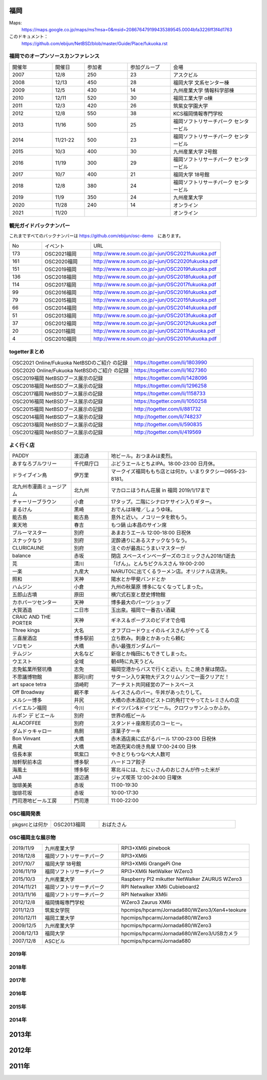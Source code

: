 .. 
 Copyright (c) 2013-2021 Jun Ebihara All rights reserved.
 Redistribution and use in source and binary forms, with or without
 modification, are permitted provided that the following conditions
 are met:
 1. Redistributions of source code must retain the above copyright
    notice, this list of conditions and the following disclaimer.
 2. Redistributions in binary form must reproduce the above copyright
    notice, this list of conditions and the following disclaimer in the
    documentation and/or other materials provided with the distribution.
 THIS SOFTWARE IS PROVIDED BY THE AUTHOR ``AS IS'' AND ANY EXPRESS OR
 IMPLIED WARRANTIES, INCLUDING, BUT NOT LIMITED TO, THE IMPLIED WARRANTIES
 OF MERCHANTABILITY AND FITNESS FOR A PARTICULAR PURPOSE ARE DISCLAIMED.
 IN NO EVENT SHALL THE AUTHOR BE LIABLE FOR ANY DIRECT, INDIRECT,
 INCIDENTAL, SPECIAL, EXEMPLARY, OR CONSEQUENTIAL DAMAGES (INCLUDING, BUT
 NOT LIMITED TO, PROCUREMENT OF SUBSTITUTE GOODS OR SERVICES; LOSS OF USE,
 DATA, OR PROFITS; OR BUSINESS INTERRUPTION) HOWEVER CAUSED AND ON ANY
 THEORY OF LIABILITY, WHETHER IN CONTRACT, STRICT LIABILITY, OR TORT
 (INCLUDING NEGLIGENCE OR OTHERWISE) ARISING IN ANY WAY OUT OF THE USE OF
 THIS SOFTWARE, EVEN IF ADVISED OF THE POSSIBILITY OF SUCH DAMAGE.


福岡
-------

Maps:
 https://maps.google.co.jp/maps/ms?msa=0&msid=208676479199435389545.0004bfa3226ff3f4d1763

このドキュメント：
 https://github.com/ebijun/NetBSD/blob/master/Guide/Place/fukuoka.rst

福岡でのオープンソースカンファレンス
~~~~~~~~~~~~~~~~~~~~~~~~~~~~~~~~~~~~~
.. Github/NetBSD/Guide/OSC/OSC100.csv 更新

.. csv-table::
 :widths: 20 15 20 20 40

 開催年,開催日,参加者,参加グループ,会場
 2007,12/8,250,23,アスクビル
 2008,12/13,450,28,福岡大学 文系センター棟
 2009,12/5,430,14,九州産業大学 情報科学部棟
 2010,12/11,520,30,福岡工業大学 α棟
 2011,12/3,420,26,筑紫女学園大学
 2012,12/8,550,38,KCS福岡情報専門学校
 2013,11/16,500,25,福岡ソフトリサーチパーク センタービル
 2014,11/21-22,500,23,福岡ソフトリサーチパーク センタービル
 2015,10/3,400,30,九州産業大学 2号館
 2016,11/19,300,29,福岡ソフトリサーチパーク センタービル
 2017,10/7,400,21,福岡大学 18号館
 2018,12/8,380,24,福岡ソフトリサーチパーク センタービル
 2019,11/9,350,24,九州産業大学
 2020,11/28,240,14,オンライン
 2021,11/20,,,オンライン

観光ガイドバックナンバー 
~~~~~~~~~~~~~~~~~~~~~~~~~~~~~~~~~~~~~

これまですべてのバックナンバーは 
https://github.com/ebijun/osc-demo　にあります。

.. csv-table::
 :widths: 20 30 80

 No,イベント,URL
 173,OSC2021福岡,http://www.re.soum.co.jp/~jun/OSC2021fukuoka.pdf
 161,OSC2020福岡,http://www.re.soum.co.jp/~jun/OSC2020fukuoka.pdf
 151,OSC2019福岡,http://www.re.soum.co.jp/~jun/OSC2019fukuoka.pdf
 136,OSC2018福岡,http://www.re.soum.co.jp/~jun/OSC2018fukuoka.pdf
 114,OSC2017福岡,http://www.re.soum.co.jp/~jun/OSC2017fukuoka.pdf
 99,OSC2016福岡,http://www.re.soum.co.jp/~jun/OSC2016fukuoka.pdf
 79,OSC2015福岡,http://www.re.soum.co.jp/~jun/OSC2015fukuoka.pdf
 66,OSC2014福岡,http://www.re.soum.co.jp/~jun/OSC2014fukuoka.pdf
 51,OSC2013福岡,http://www.re.soum.co.jp/~jun/OSC2013fukuoka.pdf
 37,OSC2012福岡,http://www.re.soum.co.jp/~jun/OSC2012fukuoka.pdf
 20,OSC2011福岡,http://www.re.soum.co.jp/~jun/OSC2011fukuoka.pdf
  4,OSC2010福岡,http://www.re.soum.co.jp/~jun/OSC2010fukuoka.pdf

togetterまとめ
~~~~~~~~~~~~~

.. csv-table::
 :widths: 70 70
 
 OSC2021 Online/Fukuoka NetBSDのご紹介 の記録,https://togetter.com/li/1803990
 OSC2020 Online/Fukuoka NetBSDのご紹介 の記録,https://togetter.com/li/1627360
 OSC2019福岡 NetBSDブース展示の記録,https://togetter.com/li/1428096
 OSC2018福岡 NetBSDブース展示の記録,https://togetter.com/li/1296258
 OSC2017福岡 NetBSDブース展示の記録,https://togetter.com/li/1158733
 OSC2016福岡 NetBSDブース展示の記録,https://togetter.com/li/1050258
 OSC2015福岡 NetBSDブース展示の記録,http://togetter.com/li/881732
 OSC2014福岡 NetBSDブース展示の記録,http://togetter.com/li/748237
 OSC2013福岡 NetBSDブース展示の記録,http://togetter.com/li/590835
 OSC2012福岡 NetBSDブース展示の記録,http://togetter.com/li/419569

よく行く店
~~~~~~~~~~~~~~

.. csv-table::
 :widths: 25 15 60

 PADDY,渡辺通,地ビール。おつまみは麦烈。
 あすなろブルワリー,千代県庁口,ぶどうエールとちよIPA。18:00-23:00 日月休。
 ドライブイン鳥,伊万里,マークイズ福岡ももち店とは何か。いまりタクシー0955-23-8181。
 北九州市漫画ミュージアム,北九州,マカロニほうれん荘展 in 福岡 2019/1/17まで
 チャーリーブラウン,小倉,17タップ。二階にシナロケサイン入りギター。
 まるけん,黒崎,おでんは味噌／しょうゆ味。
 能古島,能古島,意外と近い。ノコリータを飲もう。
 楽天地,春吉,もつ鍋 山本昌のサイン席
 ブルーマスター,別府,あまおうエール 12:00-18:00 日祝休 
 スナックなう,別府,泥酔通りにあるスナックなうなう。
 CLURICAUNE,別府,注ぐのが最高にうまいマスターが
 balance,赤坂,閉店 スペースインベーダーズのコミックさん2018/1逝去
 芫,清川,「げん」。とんちピクルスさん 19:00-2:00
 一楽,九産大,NARUTOに出てくるラーメン店。オリジナル店消失。
 照和,天神,陽水とか甲斐バンドとか
 ハムジン,小倉,九州の秋葉原 博多になくなってしまった。
 五郎山古墳,原田,横穴式石室と歴史博物館
 カホパーツセンター,天神,博多最大のパーツショップ
 大賀酒造,二日市,玉出泉。福岡で一番古い酒蔵
 CRAIC AND THE PORTER,天神,ギネス＆ポーグスのビデオで合唱
 Three kings,大名,オフブロードウェイのルイスさんがやってる
 三喜屋酒店,博多駅前,立ち飲み。刺身とかあったら頼む
 ソロモン,大橋,赤い最強ガンダムバー
 テムジン,大名など,新宿とか梅田にもできてしまった。
 ウエスト,全域,朝4時に丸天うどん
 志免鉱業所竪坑櫓,志免,福岡空港からバスで行くと近い。たこ焼き屋は閉店。
 不思議博物館,那珂川町,サターン入り実物大デスクリムゾンで一面クリアだ！
 art space tetra,須崎町,アーチスト共同経営のアートスペース
 Off Broadway,親不孝,ルイスさんのバー。牛丼があったりして。
 メルシー博多,井尻,大橋の赤木酒店のビストロ的角打でやってたレミさんの店
 バイエルン福岡,今川,ドイツパン&ドイツビール。クロワッサンふっかふか。
 ルポン デ ビエール,別府,世界の瓶ビール
 ALACOFFEE,別府,スタンド＋座席形式のコーヒー。
 ダムドゥキャロー,鳥飼,洋菓子ケーキ
 Bon Vinvant,大橋,赤木酒店奥に広がるバール 17:00-23:00 日祝休
 鳥蔵,大橋,地酒充実の焼き鳥屋 17:00-24:00 日休
 信長本家,筑紫口,やきとりもつなべ大人数可
 旭軒駅前本店,博多駅,ハードコア餃子
 海風土,博多駅,寒北斗には、たにぃさんのおじさんが作った米が
 JAB,渡辺通,ジャズ喫茶 12:00-24:00 日曜休
 珈琲美美,赤坂,11:00-19:30
 珈琲花坂,赤坂,10:00-17:30
 門司港地ビール工房,門司港,11:00-22:00

OSC福岡発表
~~~~~~~~~~~~

.. csv-table::
 :widths: 30 35 99

 pkgsrcとは何か,OSC2013福岡,おばたさん


OSC福岡主な展示物
~~~~~~~~~~~~~~~~~

.. csv-table::
 :widths: 15 35 60

 2019/11/9,九州産業大学,RPI3+XM6i pinebook
 2018/12/8,福岡ソフトリサーチパーク,RPI3+XM6i 
 2017/10/7,福岡大学 18号館,RPI3+XM6i OrangePi One
 2016/11/19,福岡ソフトリサーチパーク,RPI3+XM6i NetWalker WZero3
 2015/10/3,九州産業大学,Raspberry PI2 mikutter NetWalker ZAURUS WZero3
 2014/11/21,福岡ソフトリサーチパーク,RPI Netwalker XM6i Cubieboard2 
 2013/11/16,福岡ソフトリサーチパーク,RPI Netwalker XM6i
 2012/12/8,福岡情報専門学校,WZero3 Zaurus XM6i
 2011/12/3,筑紫女学院,hpcmips/hpcarm/Jornada680/WZero3/Xen4+teokure
 2010/12/11,福岡工業大学,hpcmips/hpcarm/Jornada680/WZero3
 2009/12/5,九州産業大学,hpcmips/hpcarm/Jornada680/WZero3
 2008/12/13,福岡大学,hpcmips/hpcarm/Jornada680/WZero3/USBカメラ
 2007/12/8,ASCビル,hpcmips/hpcarm/Jornada680

2019年
~~~~~~~~~~~~~~~~~~~~~~~~~~~~~~~~~~~~~~~~~~~~~~~
.. image::  ../Picture/2019/11/09/DSC_8013.JPG
.. image::  ../Picture/2019/11/09/DSC_8014.JPG
.. image::  ../Picture/2019/11/09/DSC_8015.JPG
.. image::  ../Picture/2019/11/09/DSC_8016.JPG
.. image::  ../Picture/2019/11/09/DSC_8017.JPG
.. image::  ../Picture/2019/11/09/DSC_8018.JPG
.. image::  ../Picture/2019/11/09/DSC_8019.JPG
.. image::  ../Picture/2019/11/09/DSC_8020.JPG
.. image::  ../Picture/2019/11/09/DSC_8021.JPG
.. image::  ../Picture/2019/11/09/DSC_8022.JPG
.. image::  ../Picture/2019/11/09/DSC_8023.JPG
.. image::  ../Picture/2019/11/09/DSC_8024.JPG
.. image::  ../Picture/2019/11/09/DSC_8025.JPG
.. image::  ../Picture/2019/11/09/DSC_8026.JPG
.. image::  ../Picture/2019/11/09/DSC_8027.JPG

2018年
~~~~~~~~~~~~~~~~~~~~~~~~~~~~~~~~~~~~~~~~~~~~~
.. image::  ../Picture/2018/12/08/DSC_6422.JPG
.. image::  ../Picture/2018/12/08/DSC_6423.JPG
.. image::  ../Picture/2018/12/08/DSC_6424.JPG
.. image::  ../Picture/2018/12/08/DSC_6426.JPG
.. image::  ../Picture/2018/12/08/DSC_6427.JPG
.. image::  ../Picture/2018/12/08/DSC_6429.JPG
.. image::  ../Picture/2018/12/08/DSC_6431.JPG
.. image::  ../Picture/2018/12/08/DSC_6432.JPG
.. image::  ../Picture/2018/12/08/DSC_6435.JPG


2017年
~~~~~~~~~~~~~~~~~~~~~~~~~~~~~~~~~~~~~~~~~~~~~

.. image::  ../Picture/2017/10/07/DSC_4239.JPG
.. image::  ../Picture/2017/10/07/DSC_4242.JPG
.. image::  ../Picture/2017/10/07/DSC_4243.JPG
.. image::  ../Picture/2017/10/07/DSC_4244.JPG
.. image::  ../Picture/2017/10/07/DSC_4245.JPG
.. image::  ../Picture/2017/10/07/DSC_4246.JPG
.. image::  ../Picture/2017/10/07/DSC_4247.JPG
.. image::  ../Picture/2017/10/07/DSC_4249.JPG
.. image::  ../Picture/2017/10/07/DSC_4251.JPG


2016年
~~~~~~~~~~~~~~~~~~~~~~~~~~~~~~~~~~~~~~~~~~~~~

.. image::  ../Picture/2016/11/19/DSC_2724.JPG
.. image::  ../Picture/2016/11/19/DSC_2725.JPG
.. image::  ../Picture/2016/11/19/DSC_2726.JPG
.. image::  ../Picture/2016/11/19/DSC_2728.JPG
.. image::  ../Picture/2016/11/19/DSC_2729.JPG
.. image::  ../Picture/2016/11/19/DSC_2730.JPG
.. image::  ../Picture/2016/11/19/DSC_2731.JPG
.. image::  ../Picture/2016/11/19/DSC_2732.JPG
.. image::  ../Picture/2016/11/19/DSC_2733.JPG

2015年
~~~~~~~~~~~~~~~~~~~~~~~~~~~~~~~~~~~~~~~~~~~~~

.. image::  ../Picture/2015/10/03/DSC08103.JPG
.. image::  ../Picture/2015/10/03/DSC08108.JPG
.. image::  ../Picture/2015/10/03/DSC08113.JPG
.. image::  ../Picture/2015/10/03/DSC_1397.jpg
.. image::  ../Picture/2015/10/03/DSC_1400.jpg
.. image::  ../Picture/2015/10/03/DSC_1401.jpg
.. image::  ../Picture/2015/10/03/DSC_1402.jpg
.. image::  ../Picture/2015/10/03/DSC_1403.jpg
.. image::  ../Picture/2015/10/03/DSC_1404.jpg

2014年
~~~~~~~~~~~~~~~~~~~~~~~~~~~~~~~~~~~~~~~~~~~~~

.. image::  ../Picture/2014/11/22/DSC06142.JPG
.. image::  ../Picture/2014/11/22/DSC06147.JPG
.. image::  ../Picture/2014/11/22/DSC06148.JPG
.. image::  ../Picture/2014/11/22/DSC06152.JPG
.. image::  ../Picture/2014/11/22/DSC06153.JPG
.. image::  ../Picture/2014/11/22/DSC06156.JPG
.. image::  ../Picture/2014/11/22/DSC_0683.jpg
.. image::  ../Picture/2014/11/22/DSC_0684.jpg
.. image::  ../Picture/2014/11/22/DSC_0687.jpg

2013年
----------------------

.. image:: ../Picture/2013/11/15/DSC_2877.jpg
.. image:: ../Picture/2013/11/16/DSC_2878.jpg
.. image:: ../Picture/2013/11/16/DSC_2879.jpg
.. image:: ../Picture/2013/11/16/DSC_2883.jpg
.. image:: ../Picture/2013/11/16/DSC_2885.jpg
.. image:: ../Picture/2013/11/16/DSC_2886.jpg
.. image:: ../Picture/2013/11/16/DSC_2887.jpg
.. image:: ../Picture/2013/11/16/DSC_2888.jpg
.. image:: ../Picture/2013/11/16/dsc03632.jpg

2012年
----------------------

.. image:: ../Picture/2012/12/08/DSC_1368.jpg
.. image:: ../Picture/2012/12/08/DSC_1369.jpg
.. image:: ../Picture/2012/12/08/DSC_1370.jpg
.. image:: ../Picture/2012/12/08/DSC_1371.jpg
.. image:: ../Picture/2012/12/08/DSC_1374.jpg
.. image:: ../Picture/2012/12/08/DSC_1376.jpg

2011年
----------------------

.. image:: ../Picture/2011/12/02/P1001376.JPG
.. image:: ../Picture/2011/12/02/P1001380.JPG
.. image:: ../Picture/2011/12/02/P1001381.JPG
.. image:: ../Picture/2011/12/03/P1001383.JPG
.. image:: ../Picture/2011/12/03/P1001384.JPG
.. image:: ../Picture/2011/12/03/P1001389.JPG
.. image:: ../Picture/2011/12/04/P1001393.JPG
.. image:: ../Picture/2011/12/04/P1001396.JPG
.. image:: ../Picture/2011/12/04/P1001397.JPG
